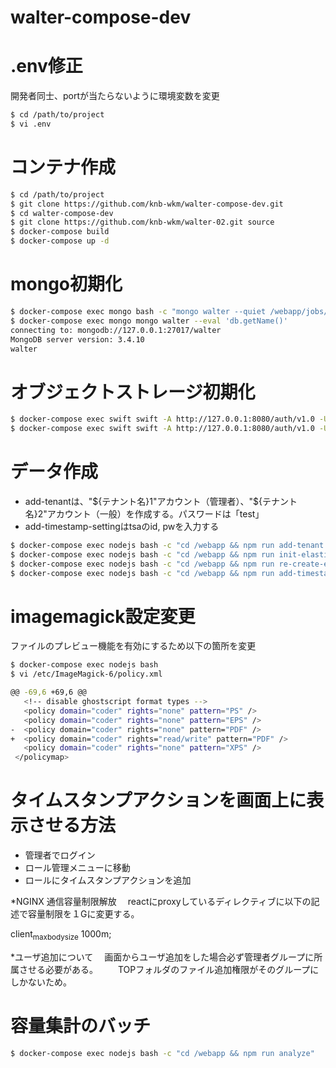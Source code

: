 * walter-compose-dev

* .env修正
開発者同士、portが当たらないように環境変数を変更
#+begin_src sh
$ cd /path/to/project
$ vi .env
#+end_src

* コンテナ作成
#+begin_src sh
$ cd /path/to/project
$ git clone https://github.com/knb-wkm/walter-compose-dev.git
$ cd walter-compose-dev
$ git clone https://github.com/knb-wkm/walter-02.git source
$ docker-compose build
$ docker-compose up -d
#+end_src

* mongo初期化
#+begin_src sh
$ docker-compose exec mongo bash -c "mongo walter --quiet /webapp/jobs/initDatabase.js"
$ docker-compose exec mongo mongo walter --eval 'db.getName()'
connecting to: mongodb://127.0.0.1:27017/walter
MongoDB server version: 3.4.10
walter
#+end_src

* オブジェクトストレージ初期化
#+begin_src sh
$ docker-compose exec swift swift -A http://127.0.0.1:8080/auth/v1.0 -U test:tester -K testing post [テナント名]
$ docker-compose exec swift swift -A http://127.0.0.1:8080/auth/v1.0 -U test:tester -K testing list [テナント名]
#+end_src

* データ作成
  - add-tenantは、"${テナント名}1"アカウント（管理者）、"${テナント名}2"アカウント（一般）を作成する。パスワードは「test」
  - add-timestamp-settingはtsaのid, pwを入力する
#+begin_src sh
$ docker-compose exec nodejs bash -c "cd /webapp && npm run add-tenant:dev [テナント名]"
$ docker-compose exec nodejs bash -c "cd /webapp && npm run init-elasticsearch:dev [テナント名]"
$ docker-compose exec nodejs bash -c "cd /webapp && npm run re-create-elastic-cache:dev [テナント名]"
$ docker-compose exec nodejs bash -c "cd /webapp && npm run add-timestamp-setting:dev [テナント名] [TSAユーザID] [TSAユーザPASSWORD]"
#+end_src

* imagemagick設定変更
ファイルのプレビュー機能を有効にするため以下の箇所を変更
#+begin_src sh
$ docker-compose exec nodejs bash
$ vi /etc/ImageMagick-6/policy.xml

@@ -69,6 +69,6 @@
   <!-- disable ghostscript format types -->
   <policy domain="coder" rights="none" pattern="PS" />
   <policy domain="coder" rights="none" pattern="EPS" />
-  <policy domain="coder" rights="none" pattern="PDF" />
+  <policy domain="coder" rights="read/write" pattern="PDF" />
   <policy domain="coder" rights="none" pattern="XPS" />
 </policymap>
#+end_src

* タイムスタンプアクションを画面上に表示させる方法
- 管理者でログイン
- ロール管理メニューに移動
- ロールにタイムスタンプアクションを追加

*NGINX 通信容量制限解放
　reactにproxyしているディレクティブに以下の記述で容量制限を１Gに変更する。

  client_max_body_size 1000m;

*ユーザ追加について
　画面からユーザ追加をした場合必ず管理者グループに所属させる必要がある。
　　TOPフォルダのファイル追加権限がそのグループにしかないため。


* 容量集計のバッチ

#+begin_src sh
$ docker-compose exec nodejs bash -c "cd /webapp && npm run analyze"
#+end_src
